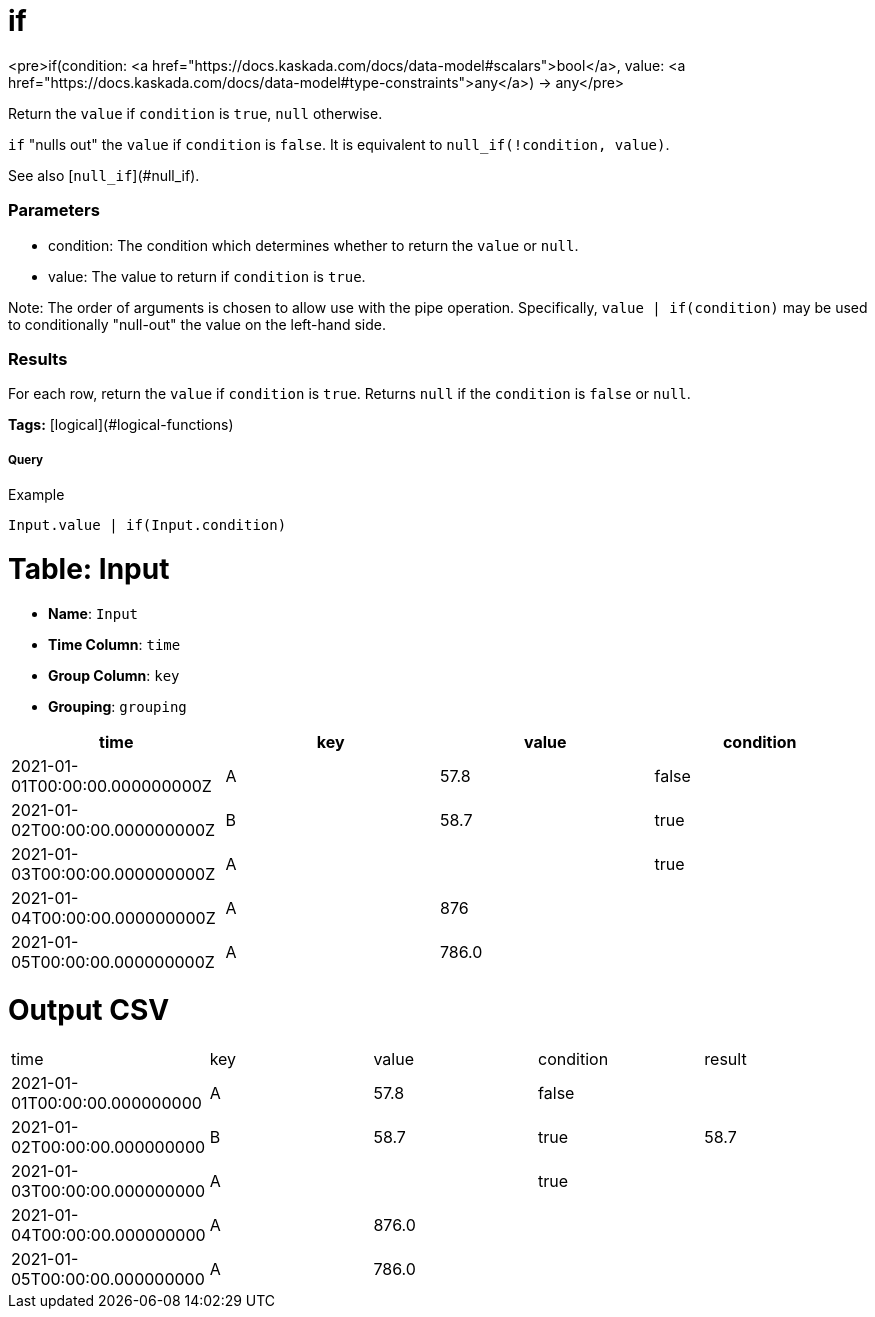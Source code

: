 = if

<pre>if(condition: <a href="https://docs.kaskada.com/docs/data-model#scalars">bool</a>, value: <a href="https://docs.kaskada.com/docs/data-model#type-constraints">any</a>) -> any</pre>

Return the `value` if `condition` is `true`, `null` otherwise.

`if` "nulls out" the `value` if `condition` is `false`.
It is equivalent to `null_if(!condition, value)`.

See also [`null_if`](#null_if).

### Parameters
* condition: The condition which determines whether to return the `value` or `null`.
* value: The value to return if `condition` is `true`.

Note: The order of arguments is chosen to allow use with the pipe operation.
Specifically, `value | if(condition)` may be used to conditionally "null-out"
the value on the left-hand side.

### Results
For each row, return the `value` if `condition` is `true`.
Returns `null` if the `condition` is `false` or `null`.

**Tags:** [logical](#logical-functions)

.Example

===== Query
```
Input.value | if(Input.condition)
```

= Table: Input

* **Name**: `Input`
* **Time Column**: `time`
* **Group Column**: `key`
* **Grouping**: `grouping`

[%header,format=csv]
|===
time,key,value,condition
2021-01-01T00:00:00.000000000Z,A,57.8,false
2021-01-02T00:00:00.000000000Z,B,58.7,true
2021-01-03T00:00:00.000000000Z,A,,true
2021-01-04T00:00:00.000000000Z,A,876,
2021-01-05T00:00:00.000000000Z,A,786.0,

|===


= Output CSV
[header,format=csv]
|===
time,key,value,condition,result
2021-01-01T00:00:00.000000000,A,57.8,false,
2021-01-02T00:00:00.000000000,B,58.7,true,58.7
2021-01-03T00:00:00.000000000,A,,true,
2021-01-04T00:00:00.000000000,A,876.0,,
2021-01-05T00:00:00.000000000,A,786.0,,

|===

====

